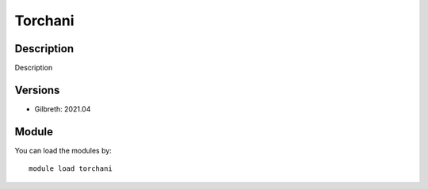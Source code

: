 .. _backbone-label:

Torchani
==============================

Description
~~~~~~~~
Description

Versions
~~~~~~~~
- Gilbreth: 2021.04

Module
~~~~~~~~
You can load the modules by::

    module load torchani

